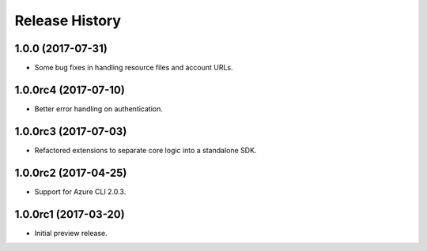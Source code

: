 .. :changelog:

Release History
===============

1.0.0 (2017-07-31)
------------------

* Some bug fixes in handling resource files and account URLs.


1.0.0rc4 (2017-07-10)
---------------------

* Better error handling on authentication.


1.0.0rc3 (2017-07-03)
---------------------

* Refactored extensions to separate core logic into a standalone SDK.


1.0.0rc2 (2017-04-25)
---------------------

* Support for Azure CLI 2.0.3.


1.0.0rc1 (2017-03-20)
---------------------

* Initial preview release.

